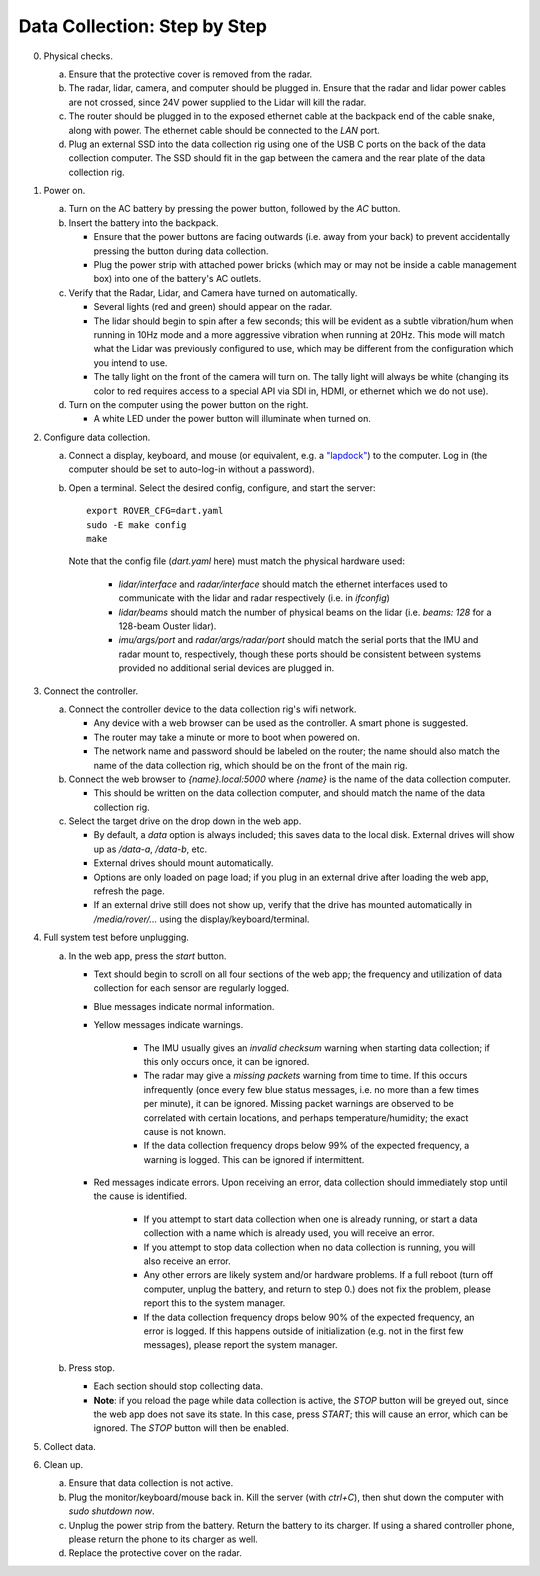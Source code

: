 Data Collection: Step by Step
-----------------------------

0. Physical checks.

   a. Ensure that the protective cover is removed from the radar.
   b. The radar, lidar, camera, and computer should be plugged in. Ensure that the radar and lidar power cables are not crossed, since 24V power supplied to the Lidar will kill the radar.
   c. The router should be plugged in to the exposed ethernet cable at the backpack end of the cable snake, along with power. The ethernet cable should be connected to the `LAN` port.
   d. Plug an external SSD into the data collection rig using one of the USB C ports on the back of the data collection computer. The SSD should fit in the gap between the camera and the rear plate of the data collection rig.

1. Power on.

   a. Turn on the AC battery by pressing the power button, followed by the `AC` button.

   b. Insert the battery into the backpack.

      * Ensure that the power buttons are facing outwards (i.e. away from your back) to prevent accidentally pressing the button during data collection.
      * Plug the power strip with attached power bricks (which may or may not be inside a cable management box) into one of the battery's AC outlets.

   c. Verify that the Radar, Lidar, and Camera have turned on automatically.

      * Several lights (red and green) should appear on the radar.
      * The lidar should begin to spin after a few seconds; this will be evident as a subtle vibration/hum when running in 10Hz mode and a more aggressive vibration when running at 20Hz. This mode will match what the Lidar was previously configured to use, which may be different from the configuration which you intend to use.
      * The tally light on the front of the camera will turn on. The tally light will always be white (changing its color to red requires access to a special API via SDI in, HDMI, or ethernet which we do not use).

   d. Turn on the computer using the power button on the right.

      * A white LED under the power button will illuminate when turned on.

2. Configure data collection.

   a. Connect a display, keyboard, and mouse (or equivalent, e.g. a `"lapdock" <https://www.amazon.com/NexDock-Touchscreen-Wireless-Portable-Compatible/dp/B0CSK2T47Q/>`_) to the computer. Log in (the computer should be set to auto-log-in without a password).

   b. Open a terminal. Select the desired config, configure, and start the server::

         export ROVER_CFG=dart.yaml
         sudo -E make config
         make

      Note that the config file (`dart.yaml` here) must match the physical hardware used:

         * `lidar/interface` and `radar/interface` should match the ethernet interfaces used to communicate with  the lidar and radar respectively (i.e. in `ifconfig`)
         * `lidar/beams` should match the number of physical beams on the lidar (i.e. `beams: 128` for a 128-beam Ouster lidar).
         * `imu/args/port` and `radar/args/radar/port` should match the serial ports that the IMU and radar mount to, respectively, though these ports should be consistent between systems provided no additional serial devices are plugged in.

3. Connect the controller.

   a. Connect the controller device to the data collection rig's wifi network.

      * Any device with a web browser can be used as the controller. A smart phone is suggested.
      * The router may take a minute or more to boot when powered on.
      * The network name and password should be labeled on the router; the name should also match the name of the data collection rig, which should be on the front of the main rig.

   b. Connect the web browser to `{name}.local:5000` where `{name}` is the name of the data collection computer.
   
      * This should be written on the data collection computer, and should match the name of the data collection rig.

   c. Select the target drive on the drop down in the web app.

      * By default, a `data` option is always included; this saves data to the local disk. External drives will show up as `/data-a`, `/data-b`, etc.
      * External drives should mount automatically.
      * Options are only loaded on page load; if you plug in an external drive after loading the web app, refresh the page.
      * If an external drive still does not show up, verify that the drive has mounted automatically in `/media/rover/...` using the display/keyboard/terminal.

4. Full system test before unplugging.

   a. In the web app, press the `start` button.
      
      * Text should begin to scroll on all four sections of the web app; the frequency and utilization of data collection for each sensor are regularly logged.
      * Blue messages indicate normal information.
      * Yellow messages indicate warnings.

         * The IMU usually gives an `invalid checksum` warning when starting data collection; if this only occurs once, it can be ignored.
         * The radar may give a `missing packets` warning from time to time. If this occurs infrequently (once every few blue status messages, i.e. no more than a few times per minute), it can be ignored. Missing packet warnings are observed to be correlated with certain locations, and perhaps temperature/humidity; the exact cause is not known.
         * If the data collection frequency drops below 99% of the expected frequency, a warning is logged. This can be ignored if intermittent.

      * Red messages indicate errors. Upon receiving an error, data collection should immediately stop until the cause is identified.

         * If you attempt to start data collection when one is already running, or start a data collection with a name which is already used, you will receive an error.
         * If you attempt to stop data collection when no data collection is running, you will also receive an error.
         * Any other errors are likely system and/or hardware problems. If a full reboot (turn off computer, unplug the battery, and return to step 0.) does not fix the problem, please report this to the system manager.
         * If the data collection frequency drops below 90% of the expected frequency, an error is logged. If this happens outside of initialization (e.g. not in the first few messages), please report the system manager.

   b. Press stop.
   
      * Each section should stop collecting data.
      * **Note**: if you reload the page while data collection is active, the `STOP` button will be greyed out, since the web app does not save its state. In this case, press `START`; this will cause an error, which can be ignored. The `STOP` button will then be enabled.

5. Collect data.

6. Clean up.

   a. Ensure that data collection is not active.

   b. Plug the monitor/keyboard/mouse back in. Kill the server (with `ctrl+C`), then shut down the computer with `sudo shutdown now`.
   
   c. Unplug the power strip from the battery. Return the battery to its charger. If using a shared controller phone, please return the phone to its charger as well.

   d. Replace the protective cover on the radar.
